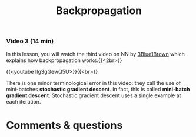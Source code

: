 #+title: Backpropagation
#+description: Video
#+colordes: #663300
#+slug: 11_pt_backprop
#+weight: 11

#+OPTIONS: toc:nil

*** Video 3 (14 min)

In this lesson, you will watch the third video on NN by [[https://www.3blue1brown.com/][3Blue1Brown]] which explains how backpropagation works.{{<2br>}}

{{<youtube Ilg3gGewQ5U>}}{{<br>}}

#+BEGIN_mhexample
There is one minor terminological error in this video: they call the use of mini-batches *stochastic gradient descent*. In fact, this is called *mini-batch gradient descent*. Stochastic gradient descent uses a single example at each iteration.
#+END_mhexample

* Comments & questions
